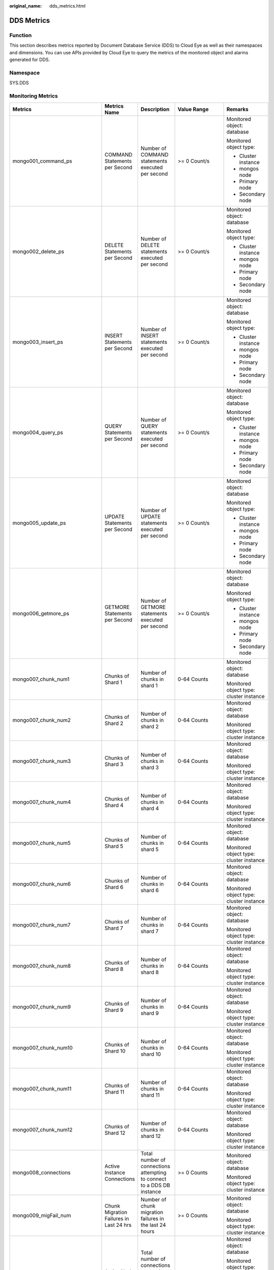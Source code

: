 :original_name: dds_metrics.html

.. _dds_metrics:

DDS Metrics
===========

Function
--------

This section describes metrics reported by Document Database Service (DDS) to Cloud Eye as well as their namespaces and dimensions. You can use APIs provided by Cloud Eye to query the metrics of the monitored object and alarms generated for DDS.

Namespace
---------

SYS.DDS

Monitoring Metrics
------------------

+---------------------------------+--------------------------------------------------+------------------------------------------------------------------------------------------------------------------------------+--------------------+-----------------------------------------+
| Metrics                         | Metrics Name                                     | Description                                                                                                                  | Value Range        | Remarks                                 |
+=================================+==================================================+==============================================================================================================================+====================+=========================================+
| mongo001_command_ps             | COMMAND Statements per Second                    | Number of COMMAND statements executed per second                                                                             | >= 0 Count/s       | Monitored object: database              |
|                                 |                                                  |                                                                                                                              |                    |                                         |
|                                 |                                                  |                                                                                                                              |                    | Monitored object type:                  |
|                                 |                                                  |                                                                                                                              |                    |                                         |
|                                 |                                                  |                                                                                                                              |                    | -  Cluster instance                     |
|                                 |                                                  |                                                                                                                              |                    | -  mongos node                          |
|                                 |                                                  |                                                                                                                              |                    | -  Primary node                         |
|                                 |                                                  |                                                                                                                              |                    | -  Secondary node                       |
+---------------------------------+--------------------------------------------------+------------------------------------------------------------------------------------------------------------------------------+--------------------+-----------------------------------------+
| mongo002_delete_ps              | DELETE Statements per Second                     | Number of DELETE statements executed per second                                                                              | >= 0 Count/s       | Monitored object: database              |
|                                 |                                                  |                                                                                                                              |                    |                                         |
|                                 |                                                  |                                                                                                                              |                    | Monitored object type:                  |
|                                 |                                                  |                                                                                                                              |                    |                                         |
|                                 |                                                  |                                                                                                                              |                    | -  Cluster instance                     |
|                                 |                                                  |                                                                                                                              |                    | -  mongos node                          |
|                                 |                                                  |                                                                                                                              |                    | -  Primary node                         |
|                                 |                                                  |                                                                                                                              |                    | -  Secondary node                       |
+---------------------------------+--------------------------------------------------+------------------------------------------------------------------------------------------------------------------------------+--------------------+-----------------------------------------+
| mongo003_insert_ps              | INSERT Statements per Second                     | Number of INSERT statements executed per second                                                                              | >= 0 Count/s       | Monitored object: database              |
|                                 |                                                  |                                                                                                                              |                    |                                         |
|                                 |                                                  |                                                                                                                              |                    | Monitored object type:                  |
|                                 |                                                  |                                                                                                                              |                    |                                         |
|                                 |                                                  |                                                                                                                              |                    | -  Cluster instance                     |
|                                 |                                                  |                                                                                                                              |                    | -  mongos node                          |
|                                 |                                                  |                                                                                                                              |                    | -  Primary node                         |
|                                 |                                                  |                                                                                                                              |                    | -  Secondary node                       |
+---------------------------------+--------------------------------------------------+------------------------------------------------------------------------------------------------------------------------------+--------------------+-----------------------------------------+
| mongo004_query_ps               | QUERY Statements per Second                      | Number of QUERY statements executed per second                                                                               | >= 0 Count/s       | Monitored object: database              |
|                                 |                                                  |                                                                                                                              |                    |                                         |
|                                 |                                                  |                                                                                                                              |                    | Monitored object type:                  |
|                                 |                                                  |                                                                                                                              |                    |                                         |
|                                 |                                                  |                                                                                                                              |                    | -  Cluster instance                     |
|                                 |                                                  |                                                                                                                              |                    | -  mongos node                          |
|                                 |                                                  |                                                                                                                              |                    | -  Primary node                         |
|                                 |                                                  |                                                                                                                              |                    | -  Secondary node                       |
+---------------------------------+--------------------------------------------------+------------------------------------------------------------------------------------------------------------------------------+--------------------+-----------------------------------------+
| mongo005_update_ps              | UPDATE Statements per Second                     | Number of UPDATE statements executed per second                                                                              | >= 0 Count/s       | Monitored object: database              |
|                                 |                                                  |                                                                                                                              |                    |                                         |
|                                 |                                                  |                                                                                                                              |                    | Monitored object type:                  |
|                                 |                                                  |                                                                                                                              |                    |                                         |
|                                 |                                                  |                                                                                                                              |                    | -  Cluster instance                     |
|                                 |                                                  |                                                                                                                              |                    | -  mongos node                          |
|                                 |                                                  |                                                                                                                              |                    | -  Primary node                         |
|                                 |                                                  |                                                                                                                              |                    | -  Secondary node                       |
+---------------------------------+--------------------------------------------------+------------------------------------------------------------------------------------------------------------------------------+--------------------+-----------------------------------------+
| mongo006_getmore_ps             | GETMORE Statements per Second                    | Number of GETMORE statements executed per second                                                                             | >= 0 Count/s       | Monitored object: database              |
|                                 |                                                  |                                                                                                                              |                    |                                         |
|                                 |                                                  |                                                                                                                              |                    | Monitored object type:                  |
|                                 |                                                  |                                                                                                                              |                    |                                         |
|                                 |                                                  |                                                                                                                              |                    | -  Cluster instance                     |
|                                 |                                                  |                                                                                                                              |                    | -  mongos node                          |
|                                 |                                                  |                                                                                                                              |                    | -  Primary node                         |
|                                 |                                                  |                                                                                                                              |                    | -  Secondary node                       |
+---------------------------------+--------------------------------------------------+------------------------------------------------------------------------------------------------------------------------------+--------------------+-----------------------------------------+
| mongo007_chunk_num1             | Chunks of Shard 1                                | Number of chunks in shard 1                                                                                                  | 0-64 Counts        | Monitored object: database              |
|                                 |                                                  |                                                                                                                              |                    |                                         |
|                                 |                                                  |                                                                                                                              |                    | Monitored object type: cluster instance |
+---------------------------------+--------------------------------------------------+------------------------------------------------------------------------------------------------------------------------------+--------------------+-----------------------------------------+
| mongo007_chunk_num2             | Chunks of Shard 2                                | Number of chunks in shard 2                                                                                                  | 0-64 Counts        | Monitored object: database              |
|                                 |                                                  |                                                                                                                              |                    |                                         |
|                                 |                                                  |                                                                                                                              |                    | Monitored object type: cluster instance |
+---------------------------------+--------------------------------------------------+------------------------------------------------------------------------------------------------------------------------------+--------------------+-----------------------------------------+
| mongo007_chunk_num3             | Chunks of Shard 3                                | Number of chunks in shard 3                                                                                                  | 0-64 Counts        | Monitored object: database              |
|                                 |                                                  |                                                                                                                              |                    |                                         |
|                                 |                                                  |                                                                                                                              |                    | Monitored object type: cluster instance |
+---------------------------------+--------------------------------------------------+------------------------------------------------------------------------------------------------------------------------------+--------------------+-----------------------------------------+
| mongo007_chunk_num4             | Chunks of Shard 4                                | Number of chunks in shard 4                                                                                                  | 0-64 Counts        | Monitored object: database              |
|                                 |                                                  |                                                                                                                              |                    |                                         |
|                                 |                                                  |                                                                                                                              |                    | Monitored object type: cluster instance |
+---------------------------------+--------------------------------------------------+------------------------------------------------------------------------------------------------------------------------------+--------------------+-----------------------------------------+
| mongo007_chunk_num5             | Chunks of Shard 5                                | Number of chunks in shard 5                                                                                                  | 0-64 Counts        | Monitored object: database              |
|                                 |                                                  |                                                                                                                              |                    |                                         |
|                                 |                                                  |                                                                                                                              |                    | Monitored object type: cluster instance |
+---------------------------------+--------------------------------------------------+------------------------------------------------------------------------------------------------------------------------------+--------------------+-----------------------------------------+
| mongo007_chunk_num6             | Chunks of Shard 6                                | Number of chunks in shard 6                                                                                                  | 0-64 Counts        | Monitored object: database              |
|                                 |                                                  |                                                                                                                              |                    |                                         |
|                                 |                                                  |                                                                                                                              |                    | Monitored object type: cluster instance |
+---------------------------------+--------------------------------------------------+------------------------------------------------------------------------------------------------------------------------------+--------------------+-----------------------------------------+
| mongo007_chunk_num7             | Chunks of Shard 7                                | Number of chunks in shard 7                                                                                                  | 0-64 Counts        | Monitored object: database              |
|                                 |                                                  |                                                                                                                              |                    |                                         |
|                                 |                                                  |                                                                                                                              |                    | Monitored object type: cluster instance |
+---------------------------------+--------------------------------------------------+------------------------------------------------------------------------------------------------------------------------------+--------------------+-----------------------------------------+
| mongo007_chunk_num8             | Chunks of Shard 8                                | Number of chunks in shard 8                                                                                                  | 0-64 Counts        | Monitored object: database              |
|                                 |                                                  |                                                                                                                              |                    |                                         |
|                                 |                                                  |                                                                                                                              |                    | Monitored object type: cluster instance |
+---------------------------------+--------------------------------------------------+------------------------------------------------------------------------------------------------------------------------------+--------------------+-----------------------------------------+
| mongo007_chunk_num9             | Chunks of Shard 9                                | Number of chunks in shard 9                                                                                                  | 0-64 Counts        | Monitored object: database              |
|                                 |                                                  |                                                                                                                              |                    |                                         |
|                                 |                                                  |                                                                                                                              |                    | Monitored object type: cluster instance |
+---------------------------------+--------------------------------------------------+------------------------------------------------------------------------------------------------------------------------------+--------------------+-----------------------------------------+
| mongo007_chunk_num10            | Chunks of Shard 10                               | Number of chunks in shard 10                                                                                                 | 0-64 Counts        | Monitored object: database              |
|                                 |                                                  |                                                                                                                              |                    |                                         |
|                                 |                                                  |                                                                                                                              |                    | Monitored object type: cluster instance |
+---------------------------------+--------------------------------------------------+------------------------------------------------------------------------------------------------------------------------------+--------------------+-----------------------------------------+
| mongo007_chunk_num11            | Chunks of Shard 11                               | Number of chunks in shard 11                                                                                                 | 0-64 Counts        | Monitored object: database              |
|                                 |                                                  |                                                                                                                              |                    |                                         |
|                                 |                                                  |                                                                                                                              |                    | Monitored object type: cluster instance |
+---------------------------------+--------------------------------------------------+------------------------------------------------------------------------------------------------------------------------------+--------------------+-----------------------------------------+
| mongo007_chunk_num12            | Chunks of Shard 12                               | Number of chunks in shard 12                                                                                                 | 0-64 Counts        | Monitored object: database              |
|                                 |                                                  |                                                                                                                              |                    |                                         |
|                                 |                                                  |                                                                                                                              |                    | Monitored object type: cluster instance |
+---------------------------------+--------------------------------------------------+------------------------------------------------------------------------------------------------------------------------------+--------------------+-----------------------------------------+
| mongo008_connections            | Active Instance Connections                      | Total number of connections attempting to connect to a DDS DB instance                                                       | >= 0 Counts        | Monitored object: database              |
|                                 |                                                  |                                                                                                                              |                    |                                         |
|                                 |                                                  |                                                                                                                              |                    | Monitored object type: cluster instance |
+---------------------------------+--------------------------------------------------+------------------------------------------------------------------------------------------------------------------------------+--------------------+-----------------------------------------+
| mongo009_migFail_num            | Chunk Migration Failures in Last 24 hrs          | Number of chunk migration failures in the last 24 hours                                                                      | >= 0 Counts        | Monitored object: database              |
|                                 |                                                  |                                                                                                                              |                    |                                         |
|                                 |                                                  |                                                                                                                              |                    | Monitored object type: cluster instance |
+---------------------------------+--------------------------------------------------+------------------------------------------------------------------------------------------------------------------------------+--------------------+-----------------------------------------+
| mongo007_connections            | Active Node Connections                          | Total number of connections attempting to connect to a DDS DB instance node                                                  | 0-200 Counts       | Monitored object: database              |
|                                 |                                                  |                                                                                                                              |                    |                                         |
|                                 |                                                  |                                                                                                                              |                    | Monitored object type:                  |
|                                 |                                                  |                                                                                                                              |                    |                                         |
|                                 |                                                  |                                                                                                                              |                    | -  mongos node                          |
|                                 |                                                  |                                                                                                                              |                    | -  Primary node                         |
|                                 |                                                  |                                                                                                                              |                    | -  Secondary node                       |
+---------------------------------+--------------------------------------------------+------------------------------------------------------------------------------------------------------------------------------+--------------------+-----------------------------------------+
| mongo008_mem_resident           | Resident Memory                                  | Size of resident memory in MB                                                                                                | >= 0 MB            | Monitored object: database              |
|                                 |                                                  |                                                                                                                              |                    |                                         |
|                                 |                                                  |                                                                                                                              |                    | Monitored object type:                  |
|                                 |                                                  |                                                                                                                              |                    |                                         |
|                                 |                                                  |                                                                                                                              |                    | -  mongos node                          |
|                                 |                                                  |                                                                                                                              |                    | -  Primary node                         |
|                                 |                                                  |                                                                                                                              |                    | -  Secondary node                       |
+---------------------------------+--------------------------------------------------+------------------------------------------------------------------------------------------------------------------------------+--------------------+-----------------------------------------+
| mongo009_mem_virtual            | Virtual Memory                                   | Size of virtual memory in MB                                                                                                 | >= 0 MB            | Monitored object: database              |
|                                 |                                                  |                                                                                                                              |                    |                                         |
|                                 |                                                  |                                                                                                                              |                    | Monitored object type:                  |
|                                 |                                                  |                                                                                                                              |                    |                                         |
|                                 |                                                  |                                                                                                                              |                    | -  mongos node                          |
|                                 |                                                  |                                                                                                                              |                    | -  Primary node                         |
|                                 |                                                  |                                                                                                                              |                    | -  Secondary node                       |
+---------------------------------+--------------------------------------------------+------------------------------------------------------------------------------------------------------------------------------+--------------------+-----------------------------------------+
| mongo010_regular_asserts_ps     | Regular Asserts per Second                       | Number of regular asserts per second                                                                                         | >= 0 Count/s       | Monitored object: database              |
|                                 |                                                  |                                                                                                                              |                    |                                         |
|                                 |                                                  |                                                                                                                              |                    | Monitored object type:                  |
|                                 |                                                  |                                                                                                                              |                    |                                         |
|                                 |                                                  |                                                                                                                              |                    | -  mongos node                          |
|                                 |                                                  |                                                                                                                              |                    | -  Primary node                         |
|                                 |                                                  |                                                                                                                              |                    | -  Secondary node                       |
+---------------------------------+--------------------------------------------------+------------------------------------------------------------------------------------------------------------------------------+--------------------+-----------------------------------------+
| mongo011_warning_asserts_ps     | Warning Asserts per Second                       | Number of warning asserts per second                                                                                         | >= 0 Count/s       | Monitored object: database              |
|                                 |                                                  |                                                                                                                              |                    |                                         |
|                                 |                                                  |                                                                                                                              |                    | Monitored object type:                  |
|                                 |                                                  |                                                                                                                              |                    |                                         |
|                                 |                                                  |                                                                                                                              |                    | -  mongos node                          |
|                                 |                                                  |                                                                                                                              |                    | -  Primary node                         |
|                                 |                                                  |                                                                                                                              |                    | -  Secondary node                       |
+---------------------------------+--------------------------------------------------+------------------------------------------------------------------------------------------------------------------------------+--------------------+-----------------------------------------+
| mongo012_msg_asserts_ps         | Message Asserts per Second                       | Number of message asserts per second                                                                                         | >= 0 Count/s       | Monitored object: database              |
|                                 |                                                  |                                                                                                                              |                    |                                         |
|                                 |                                                  |                                                                                                                              |                    | Monitored object type:                  |
|                                 |                                                  |                                                                                                                              |                    |                                         |
|                                 |                                                  |                                                                                                                              |                    | -  mongos node                          |
|                                 |                                                  |                                                                                                                              |                    | -  Primary node                         |
|                                 |                                                  |                                                                                                                              |                    | -  Secondary node                       |
+---------------------------------+--------------------------------------------------+------------------------------------------------------------------------------------------------------------------------------+--------------------+-----------------------------------------+
| mongo013_user_asserts_ps        | User Asserts per Second                          | Number of user asserts per second                                                                                            | >= 0 Count/s       | Monitored object: database              |
|                                 |                                                  |                                                                                                                              |                    |                                         |
|                                 |                                                  |                                                                                                                              |                    | Monitored object type:                  |
|                                 |                                                  |                                                                                                                              |                    |                                         |
|                                 |                                                  |                                                                                                                              |                    | -  mongos node                          |
|                                 |                                                  |                                                                                                                              |                    | -  Primary node                         |
|                                 |                                                  |                                                                                                                              |                    | -  Secondary node                       |
+---------------------------------+--------------------------------------------------+------------------------------------------------------------------------------------------------------------------------------+--------------------+-----------------------------------------+
| mongo014_queues_total           | Operations Queued Waiting for a Lock             | Number of operations queued waiting for a lock                                                                               | >= 0 Counts        | Monitored object: database              |
|                                 |                                                  |                                                                                                                              |                    |                                         |
|                                 |                                                  |                                                                                                                              |                    | Monitored object type:                  |
|                                 |                                                  |                                                                                                                              |                    |                                         |
|                                 |                                                  |                                                                                                                              |                    | -  Primary node                         |
|                                 |                                                  |                                                                                                                              |                    | -  Secondary node                       |
+---------------------------------+--------------------------------------------------+------------------------------------------------------------------------------------------------------------------------------+--------------------+-----------------------------------------+
| mongo015_queues_readers         | Operations Queued Waiting for a Read Lock        | Number of operations queued waiting for a read lock                                                                          | >= 0 Counts        | Monitored object: database              |
|                                 |                                                  |                                                                                                                              |                    |                                         |
|                                 |                                                  |                                                                                                                              |                    | Monitored object type:                  |
|                                 |                                                  |                                                                                                                              |                    |                                         |
|                                 |                                                  |                                                                                                                              |                    | -  Primary node                         |
|                                 |                                                  |                                                                                                                              |                    | -  Secondary node                       |
+---------------------------------+--------------------------------------------------+------------------------------------------------------------------------------------------------------------------------------+--------------------+-----------------------------------------+
| mongo016_queues_writers         | Operations Queued Waiting for a Write Lock       | Number of operations queued waiting for a write lock                                                                         | >= 0 Counts        | Monitored object: database              |
|                                 |                                                  |                                                                                                                              |                    |                                         |
|                                 |                                                  |                                                                                                                              |                    | Monitored object type:                  |
|                                 |                                                  |                                                                                                                              |                    |                                         |
|                                 |                                                  |                                                                                                                              |                    | -  Primary node                         |
|                                 |                                                  |                                                                                                                              |                    | -  Secondary node                       |
+---------------------------------+--------------------------------------------------+------------------------------------------------------------------------------------------------------------------------------+--------------------+-----------------------------------------+
| mongo017_page_faults            | Page Faults                                      | Number of page faults on the monitored nodes                                                                                 | >= 0 Counts        | Monitored object: database              |
|                                 |                                                  |                                                                                                                              |                    |                                         |
|                                 |                                                  |                                                                                                                              |                    | Monitored object type:                  |
|                                 |                                                  |                                                                                                                              |                    |                                         |
|                                 |                                                  |                                                                                                                              |                    | -  Primary node                         |
|                                 |                                                  |                                                                                                                              |                    | -  Secondary node                       |
+---------------------------------+--------------------------------------------------+------------------------------------------------------------------------------------------------------------------------------+--------------------+-----------------------------------------+
| mongo018_porfling_num           | Slow Queries                                     | Number of slow queries on the monitored nodes                                                                                | >= 0 Counts        | Monitored object: database              |
|                                 |                                                  |                                                                                                                              |                    |                                         |
|                                 |                                                  |                                                                                                                              |                    | Monitored object type:                  |
|                                 |                                                  |                                                                                                                              |                    |                                         |
|                                 |                                                  |                                                                                                                              |                    | -  Primary node                         |
|                                 |                                                  |                                                                                                                              |                    | -  Secondary node                       |
+---------------------------------+--------------------------------------------------+------------------------------------------------------------------------------------------------------------------------------+--------------------+-----------------------------------------+
| mongo019_cursors_open           | Current Maintained Cursors                       | Number of maintained cursors on the monitored nodes                                                                          | >= 0 Counts        | Monitored object: database              |
|                                 |                                                  |                                                                                                                              |                    |                                         |
|                                 |                                                  |                                                                                                                              |                    | Monitored object type:                  |
|                                 |                                                  |                                                                                                                              |                    |                                         |
|                                 |                                                  |                                                                                                                              |                    | -  Primary node                         |
|                                 |                                                  |                                                                                                                              |                    | -  Secondary node                       |
+---------------------------------+--------------------------------------------------+------------------------------------------------------------------------------------------------------------------------------+--------------------+-----------------------------------------+
| mongo020_cursors_timeOut        | Timeout Cursors                                  | Number of timed out cursors on the monitored nodes                                                                           | >= 0 Counts        | Monitored object: database              |
|                                 |                                                  |                                                                                                                              |                    |                                         |
|                                 |                                                  |                                                                                                                              |                    | Monitored object type:                  |
|                                 |                                                  |                                                                                                                              |                    |                                         |
|                                 |                                                  |                                                                                                                              |                    | -  Primary node                         |
|                                 |                                                  |                                                                                                                              |                    | -  Secondary node                       |
+---------------------------------+--------------------------------------------------+------------------------------------------------------------------------------------------------------------------------------+--------------------+-----------------------------------------+
| mongo021_wt_cahe_usage          | Bytes in WiredTiger Cache                        | Size of data in the WiredTiger cache in MB                                                                                   | >= 0 MB            | Monitored object: database              |
|                                 |                                                  |                                                                                                                              |                    |                                         |
|                                 |                                                  |                                                                                                                              |                    | Monitored object type:                  |
|                                 |                                                  |                                                                                                                              |                    |                                         |
|                                 |                                                  |                                                                                                                              |                    | -  Primary node                         |
|                                 |                                                  |                                                                                                                              |                    | -  Secondary node                       |
+---------------------------------+--------------------------------------------------+------------------------------------------------------------------------------------------------------------------------------+--------------------+-----------------------------------------+
| mongo022_wt_cahe_dirty          | Tracked Dirty Bytes in WiredTiger Cache          | Size of tracked dirty data in the WiredTiger cache in MB                                                                     | >= 0 MB            | Monitored object: database              |
|                                 |                                                  |                                                                                                                              |                    |                                         |
|                                 |                                                  |                                                                                                                              |                    | Monitored object type:                  |
|                                 |                                                  |                                                                                                                              |                    |                                         |
|                                 |                                                  |                                                                                                                              |                    | -  Primary node                         |
|                                 |                                                  |                                                                                                                              |                    | -  Secondary node                       |
+---------------------------------+--------------------------------------------------+------------------------------------------------------------------------------------------------------------------------------+--------------------+-----------------------------------------+
| mongo023_wInto_wtCache          | Bytes Written Into Cache per Second              | Bytes written into WiredTiger cache per second                                                                               | >= 0 bytes/s       | Monitored object: database              |
|                                 |                                                  |                                                                                                                              |                    |                                         |
|                                 |                                                  |                                                                                                                              |                    | Monitored object type:                  |
|                                 |                                                  |                                                                                                                              |                    |                                         |
|                                 |                                                  |                                                                                                                              |                    | -  Primary node                         |
|                                 |                                                  |                                                                                                                              |                    | -  Secondary node                       |
+---------------------------------+--------------------------------------------------+------------------------------------------------------------------------------------------------------------------------------+--------------------+-----------------------------------------+
| mongo024_wFrom_wtCache          | Bytes Written From Cache per Second              | Bytes written from the WiredTiger cache to the disk per second                                                               | >= 0 bytes/s       | Monitored object: database              |
|                                 |                                                  |                                                                                                                              |                    |                                         |
|                                 |                                                  |                                                                                                                              |                    | Monitored object type:                  |
|                                 |                                                  |                                                                                                                              |                    |                                         |
|                                 |                                                  |                                                                                                                              |                    | -  Primary node                         |
|                                 |                                                  |                                                                                                                              |                    | -  Secondary node                       |
+---------------------------------+--------------------------------------------------+------------------------------------------------------------------------------------------------------------------------------+--------------------+-----------------------------------------+
| mongo025_repl_oplog_win         | Oplog Window                                     | Available time in hour in the monitored primary node's oplog                                                                 | >= 0 Hours         | Monitored object: database              |
|                                 |                                                  |                                                                                                                              |                    |                                         |
|                                 |                                                  |                                                                                                                              |                    | Monitored object type: primary node     |
+---------------------------------+--------------------------------------------------+------------------------------------------------------------------------------------------------------------------------------+--------------------+-----------------------------------------+
| mongo026_oplog_size_ph          | Oplog Growth Rate                                | Speed in MB/hour at which oplogs are generated on the monitored primary node                                                 | >= 0 MB/Hour       | Monitored object: database              |
|                                 |                                                  |                                                                                                                              |                    |                                         |
|                                 |                                                  |                                                                                                                              |                    | Monitored object type: primary node     |
+---------------------------------+--------------------------------------------------+------------------------------------------------------------------------------------------------------------------------------+--------------------+-----------------------------------------+
| mongo025_repl_headroom          | Replication Headroom                             | Time difference in seconds between the primary's oplog window and the replication lag of the secondary                       | >= 0 Seconds       | Monitored object: database              |
|                                 |                                                  |                                                                                                                              |                    |                                         |
|                                 |                                                  |                                                                                                                              |                    | Monitored object type: secondary node   |
+---------------------------------+--------------------------------------------------+------------------------------------------------------------------------------------------------------------------------------+--------------------+-----------------------------------------+
| mongo026_repl_lag               | Replication Lag                                  | A delay in seconds between an operation on the primary and the application of that operation from the oplog to the secondary | >= 0 Seconds       | Monitored object: database              |
|                                 |                                                  |                                                                                                                              |                    |                                         |
|                                 |                                                  |                                                                                                                              |                    | Monitored object type: secondary node   |
+---------------------------------+--------------------------------------------------+------------------------------------------------------------------------------------------------------------------------------+--------------------+-----------------------------------------+
| mongo027_repl_command_ps        | Replicated COMMAND Statements per Second         | Number of replicated COMMAND statements executed on the secondary node per second                                            | >= 0 Count/s       | Monitored object: database              |
|                                 |                                                  |                                                                                                                              |                    |                                         |
|                                 |                                                  |                                                                                                                              |                    | Monitored object type: secondary node   |
+---------------------------------+--------------------------------------------------+------------------------------------------------------------------------------------------------------------------------------+--------------------+-----------------------------------------+
| mongo028_repl_update_ps         | Replicated UPDATE Statements per Second          | Number of replicated UPDATE statements executed on the secondary node per second                                             | >= 0 Count/s       | Monitored object: database              |
|                                 |                                                  |                                                                                                                              |                    |                                         |
|                                 |                                                  |                                                                                                                              |                    | Monitored object type: secondary node   |
+---------------------------------+--------------------------------------------------+------------------------------------------------------------------------------------------------------------------------------+--------------------+-----------------------------------------+
| mongo029_repl_delete_ps         | Replicated DELETE Statements per Second          | Number of replicated DELETE statements executed on the secondary node per second                                             | >= 0 Count/s       | Monitored object: database              |
|                                 |                                                  |                                                                                                                              |                    |                                         |
|                                 |                                                  |                                                                                                                              |                    | Monitored object type: secondary node   |
+---------------------------------+--------------------------------------------------+------------------------------------------------------------------------------------------------------------------------------+--------------------+-----------------------------------------+
| mongo030_repl_insert_ps         | Replicated INSERT Statements per Second          | Number of replicated INSERT statements executed on the secondary node per second                                             | >= 0 Count/s       | Monitored object: database              |
|                                 |                                                  |                                                                                                                              |                    |                                         |
|                                 |                                                  |                                                                                                                              |                    | Monitored object type: secondary node   |
+---------------------------------+--------------------------------------------------+------------------------------------------------------------------------------------------------------------------------------+--------------------+-----------------------------------------+
| mongo031_cpu_usage              | CPU Usage                                        | CPU usage of the monitored object                                                                                            | 0-1                | Monitored object: ECS                   |
|                                 |                                                  |                                                                                                                              |                    |                                         |
|                                 |                                                  |                                                                                                                              |                    | Monitored object type:                  |
|                                 |                                                  |                                                                                                                              |                    |                                         |
|                                 |                                                  |                                                                                                                              |                    | -  mongos node                          |
|                                 |                                                  |                                                                                                                              |                    | -  Primary node                         |
|                                 |                                                  |                                                                                                                              |                    | -  Secondary node                       |
+---------------------------------+--------------------------------------------------+------------------------------------------------------------------------------------------------------------------------------+--------------------+-----------------------------------------+
| mongo032_mem_usage              | Memory Usage                                     | Memory usage of the monitored object                                                                                         | 0-1                | Monitored object: ECS                   |
|                                 |                                                  |                                                                                                                              |                    |                                         |
|                                 |                                                  |                                                                                                                              |                    | Monitored object type:                  |
|                                 |                                                  |                                                                                                                              |                    |                                         |
|                                 |                                                  |                                                                                                                              |                    | -  mongos node                          |
|                                 |                                                  |                                                                                                                              |                    | -  Primary node                         |
|                                 |                                                  |                                                                                                                              |                    | -  Secondary node                       |
+---------------------------------+--------------------------------------------------+------------------------------------------------------------------------------------------------------------------------------+--------------------+-----------------------------------------+
| mongo033_bytes_out              | Network Output Throughput                        | Outgoing traffic in bytes per second                                                                                         | >= 0 bytes/s       | Monitored object: ECS                   |
|                                 |                                                  |                                                                                                                              |                    |                                         |
|                                 |                                                  |                                                                                                                              |                    | Monitored object type:                  |
|                                 |                                                  |                                                                                                                              |                    |                                         |
|                                 |                                                  |                                                                                                                              |                    | -  mongos node                          |
|                                 |                                                  |                                                                                                                              |                    | -  Primary node                         |
|                                 |                                                  |                                                                                                                              |                    | -  Secondary node                       |
+---------------------------------+--------------------------------------------------+------------------------------------------------------------------------------------------------------------------------------+--------------------+-----------------------------------------+
| mongo034_bytes_in               | Network Input Throughput                         | Incoming traffic in bytes per second                                                                                         | >= 0 bytes/s       | Monitored object: ECS                   |
|                                 |                                                  |                                                                                                                              |                    |                                         |
|                                 |                                                  |                                                                                                                              |                    | Monitored object type:                  |
|                                 |                                                  |                                                                                                                              |                    |                                         |
|                                 |                                                  |                                                                                                                              |                    | -  mongos node                          |
|                                 |                                                  |                                                                                                                              |                    | -  Primary node                         |
|                                 |                                                  |                                                                                                                              |                    | -  Secondary node                       |
+---------------------------------+--------------------------------------------------+------------------------------------------------------------------------------------------------------------------------------+--------------------+-----------------------------------------+
| mongo035_disk_usage             | Disk Utilization                                 | Disk usage of the monitored object                                                                                           | 0-1                | Monitored object: ECS                   |
|                                 |                                                  |                                                                                                                              |                    |                                         |
|                                 |                                                  |                                                                                                                              |                    | Monitored object type:                  |
|                                 |                                                  |                                                                                                                              |                    |                                         |
|                                 |                                                  |                                                                                                                              |                    | -  Primary node                         |
|                                 |                                                  |                                                                                                                              |                    | -  Secondary node                       |
+---------------------------------+--------------------------------------------------+------------------------------------------------------------------------------------------------------------------------------+--------------------+-----------------------------------------+
| mongo036_iops                   | IOPS                                             | Average number of I/O requests processed by the system in a specified period                                                 | >= 0 Count/s       | Monitored object: ECS                   |
|                                 |                                                  |                                                                                                                              |                    |                                         |
|                                 |                                                  |                                                                                                                              |                    | Monitored object type:                  |
|                                 |                                                  |                                                                                                                              |                    |                                         |
|                                 |                                                  |                                                                                                                              |                    | -  Primary node                         |
|                                 |                                                  |                                                                                                                              |                    | -  Secondary node                       |
+---------------------------------+--------------------------------------------------+------------------------------------------------------------------------------------------------------------------------------+--------------------+-----------------------------------------+
| mongo037_read_throughput        | Disk Read Throughput                             | Number of bytes read from the disk per second                                                                                | >= 0 bytes/s       | Monitored object: ECS                   |
|                                 |                                                  |                                                                                                                              |                    |                                         |
|                                 |                                                  |                                                                                                                              |                    | Monitored object type:                  |
|                                 |                                                  |                                                                                                                              |                    |                                         |
|                                 |                                                  |                                                                                                                              |                    | -  Primary node                         |
|                                 |                                                  |                                                                                                                              |                    | -  Secondary node                       |
+---------------------------------+--------------------------------------------------+------------------------------------------------------------------------------------------------------------------------------+--------------------+-----------------------------------------+
| mongo038_write_throughput       | Disk Write Throughput                            | Number of bytes written into the disk per second                                                                             | >= 0 bytes/s       | Monitored object: ECS                   |
|                                 |                                                  |                                                                                                                              |                    |                                         |
|                                 |                                                  |                                                                                                                              |                    | Monitored object type:                  |
|                                 |                                                  |                                                                                                                              |                    |                                         |
|                                 |                                                  |                                                                                                                              |                    | -  Primary node                         |
|                                 |                                                  |                                                                                                                              |                    | -  Secondary node                       |
+---------------------------------+--------------------------------------------------+------------------------------------------------------------------------------------------------------------------------------+--------------------+-----------------------------------------+
| mongo039_avg_disk_sec_per_read  | Disk Read Time                                   | Average time required for each disk read in a specified period                                                               | >= 0 Seconds       | Monitored object: ECS                   |
|                                 |                                                  |                                                                                                                              |                    |                                         |
|                                 |                                                  |                                                                                                                              |                    | Monitored object type:                  |
|                                 |                                                  |                                                                                                                              |                    |                                         |
|                                 |                                                  |                                                                                                                              |                    | -  Primary node                         |
|                                 |                                                  |                                                                                                                              |                    | -  Secondary node                       |
+---------------------------------+--------------------------------------------------+------------------------------------------------------------------------------------------------------------------------------+--------------------+-----------------------------------------+
| mongo040_avg_disk_sec_per_write | Disk Write Time                                  | Average time required for each disk write in a specified period                                                              | >= 0 Seconds       | Monitored object: ECS                   |
|                                 |                                                  |                                                                                                                              |                    |                                         |
|                                 |                                                  |                                                                                                                              |                    | Monitored object type:                  |
|                                 |                                                  |                                                                                                                              |                    |                                         |
|                                 |                                                  |                                                                                                                              |                    | -  Primary node                         |
|                                 |                                                  |                                                                                                                              |                    | -  Secondary node                       |
+---------------------------------+--------------------------------------------------+------------------------------------------------------------------------------------------------------------------------------+--------------------+-----------------------------------------+
| mongo042_disk_total_size        | Total Storage Space                              | Total storage space of the monitored object                                                                                  | 0-1000 GB          | Monitored object: ECS                   |
|                                 |                                                  |                                                                                                                              |                    |                                         |
|                                 |                                                  |                                                                                                                              |                    | Monitored object type:                  |
|                                 |                                                  |                                                                                                                              |                    |                                         |
|                                 |                                                  |                                                                                                                              |                    | -  Primary node                         |
|                                 |                                                  |                                                                                                                              |                    | -  Secondary node                       |
+---------------------------------+--------------------------------------------------+------------------------------------------------------------------------------------------------------------------------------+--------------------+-----------------------------------------+
| mongo043_disk_used_size         | Used Storage Space                               | Used storage space of the monitored object                                                                                   | 0-1000 GB          | Monitored object: ECS                   |
|                                 |                                                  |                                                                                                                              |                    |                                         |
|                                 |                                                  |                                                                                                                              |                    | Monitored object type:                  |
|                                 |                                                  |                                                                                                                              |                    |                                         |
|                                 |                                                  |                                                                                                                              |                    | -  Primary node                         |
|                                 |                                                  |                                                                                                                              |                    | -  Secondary node                       |
+---------------------------------+--------------------------------------------------+------------------------------------------------------------------------------------------------------------------------------+--------------------+-----------------------------------------+
| mongo044_swap_usage             | SWAP Usage                                       | Swap usage, in percentage                                                                                                    | 0~100%             | Monitored object: database              |
|                                 |                                                  |                                                                                                                              |                    |                                         |
|                                 |                                                  |                                                                                                                              |                    | Monitored object type:                  |
|                                 |                                                  |                                                                                                                              |                    |                                         |
|                                 |                                                  |                                                                                                                              |                    | -  Primary node                         |
|                                 |                                                  |                                                                                                                              |                    | -  Secondary node                       |
+---------------------------------+--------------------------------------------------+------------------------------------------------------------------------------------------------------------------------------+--------------------+-----------------------------------------+
| mongo050_top_total_time         | Total Time Spent on Collections                  | Mongotop-total time: total time spent on collection operations, in milliseconds.                                             | 0.001~600000.00 ms | Monitored object: database              |
|                                 |                                                  |                                                                                                                              |                    |                                         |
|                                 |                                                  |                                                                                                                              |                    | Monitored object type:                  |
|                                 |                                                  |                                                                                                                              |                    |                                         |
|                                 |                                                  |                                                                                                                              |                    | -  Primary node                         |
|                                 |                                                  |                                                                                                                              |                    | -  Secondary node                       |
+---------------------------------+--------------------------------------------------+------------------------------------------------------------------------------------------------------------------------------+--------------------+-----------------------------------------+
| mongo051_top_read_time          | Total Time Spent Reading Collections             | Mongotop-read time: total time spent reading collections, in milliseconds.                                                   | 0.001~600000.00 ms | Monitored object: database              |
|                                 |                                                  |                                                                                                                              |                    |                                         |
|                                 |                                                  |                                                                                                                              |                    | Monitored object type:                  |
|                                 |                                                  |                                                                                                                              |                    |                                         |
|                                 |                                                  |                                                                                                                              |                    | -  Primary node                         |
|                                 |                                                  |                                                                                                                              |                    | -  Secondary node                       |
+---------------------------------+--------------------------------------------------+------------------------------------------------------------------------------------------------------------------------------+--------------------+-----------------------------------------+
| mongo052_top_write_time         | Total Time Spent Writing Collections             | Mongotop-write time: total time spent writing collections, in milliseconds.                                                  | 0.001~600000.00 ms | Monitored object: database              |
|                                 |                                                  |                                                                                                                              |                    |                                         |
|                                 |                                                  |                                                                                                                              |                    | Monitored object type:                  |
|                                 |                                                  |                                                                                                                              |                    |                                         |
|                                 |                                                  |                                                                                                                              |                    | -  Primary node                         |
|                                 |                                                  |                                                                                                                              |                    | -  Secondary node                       |
+---------------------------------+--------------------------------------------------+------------------------------------------------------------------------------------------------------------------------------+--------------------+-----------------------------------------+
| mongo053_wt_flushes_status      | Number of Times that Checkpoints Are Triggered   | Number of times that WiredTiger checkpoints are triggered during a polling interval                                          | 0~10000000 Times   | Monitored object: database              |
|                                 |                                                  |                                                                                                                              |                    |                                         |
|                                 |                                                  |                                                                                                                              |                    | Monitored object type:                  |
|                                 |                                                  |                                                                                                                              |                    |                                         |
|                                 |                                                  |                                                                                                                              |                    | -  Primary node                         |
|                                 |                                                  |                                                                                                                              |                    | -  Secondary node                       |
+---------------------------------+--------------------------------------------------+------------------------------------------------------------------------------------------------------------------------------+--------------------+-----------------------------------------+
| mongo054_wt_cache_used_percent  | Percentage of the Cache Used by WiredTiger       | Cache size used by WiredTiger, in percentage                                                                                 | 0~100%             | Monitored object: database              |
|                                 |                                                  |                                                                                                                              |                    |                                         |
|                                 |                                                  |                                                                                                                              |                    | Monitored object type:                  |
|                                 |                                                  |                                                                                                                              |                    |                                         |
|                                 |                                                  |                                                                                                                              |                    | -  Primary node                         |
|                                 |                                                  |                                                                                                                              |                    | -  Secondary node                       |
+---------------------------------+--------------------------------------------------+------------------------------------------------------------------------------------------------------------------------------+--------------------+-----------------------------------------+
| mongo055_wt_cache_dirty_percent | Percentage of Dirty Data in the WiredTiger Cache | Dirty size in the WiredTiger cache, in percentage                                                                            | 0~100%             | Monitored object: database              |
|                                 |                                                  |                                                                                                                              |                    |                                         |
|                                 |                                                  |                                                                                                                              |                    | Monitored object type:                  |
|                                 |                                                  |                                                                                                                              |                    |                                         |
|                                 |                                                  |                                                                                                                              |                    | -  Primary node                         |
|                                 |                                                  |                                                                                                                              |                    | -  Secondary node                       |
+---------------------------------+--------------------------------------------------+------------------------------------------------------------------------------------------------------------------------------+--------------------+-----------------------------------------+

Dimensions
----------

+-----------------------------------+----------------------------------------------------------------------------------------------------------------------+
| Key                               | Value                                                                                                                |
+===================================+======================================================================================================================+
| mongodb_cluster_id                | DDS DB instance ID                                                                                                   |
|                                   |                                                                                                                      |
|                                   | Supported the cluster, replica set, and single node instance types.                                                  |
+-----------------------------------+----------------------------------------------------------------------------------------------------------------------+
| mongos_instance_id                | mongos node ID                                                                                                       |
+-----------------------------------+----------------------------------------------------------------------------------------------------------------------+
| mongod_primary_instance_id        | Primary node ID                                                                                                      |
|                                   |                                                                                                                      |
|                                   | Includes the primary config and shard nodes of cluster instances and the primary nodes of replica set instances.     |
+-----------------------------------+----------------------------------------------------------------------------------------------------------------------+
| mongod_secondary_instance_id      | Secondary node ID                                                                                                    |
|                                   |                                                                                                                      |
|                                   | Includes the secondary config and shard nodes of cluster instances and the secondary nodes of replica set instances. |
+-----------------------------------+----------------------------------------------------------------------------------------------------------------------+

.. note::

   **mongodb_cluster_id** is used to specify dimension fields when the Cloud Eye API is invoked. Replica sets and single node instance types do not have instance-level metrics.
